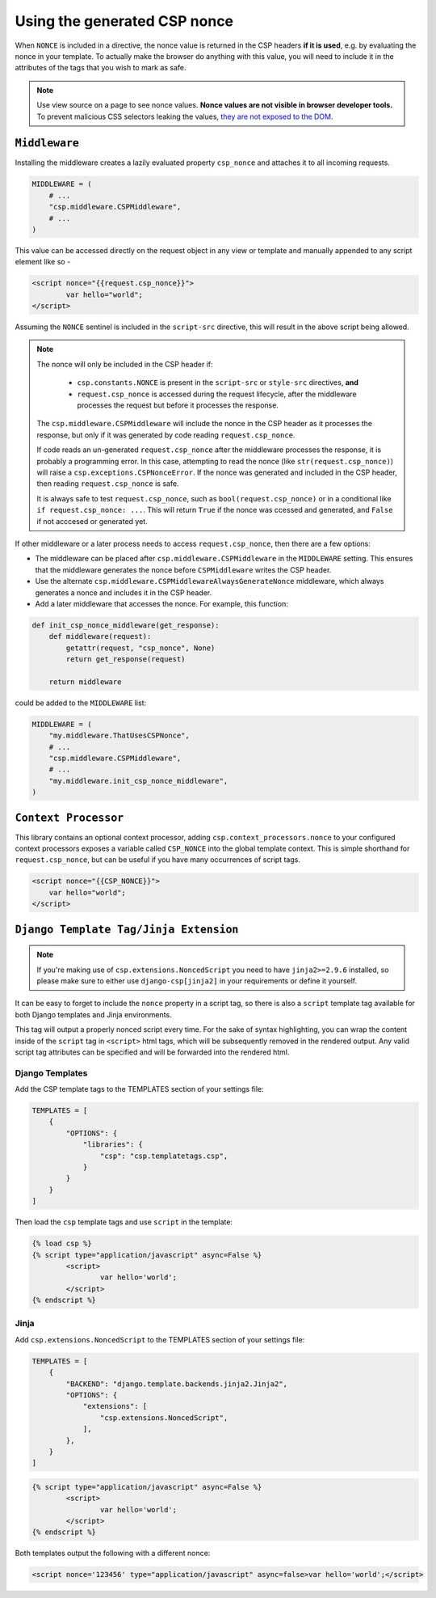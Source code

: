 ==============================
Using the generated CSP nonce
==============================
When ``NONCE`` is included in a directive, the nonce value is returned in the CSP headers **if it is
used**, e.g. by evaluating the nonce in your template.  To actually make the browser do anything
with this value, you will need to include it in the attributes of the tags that you wish to mark as
safe.


.. Note::

   Use view source on a page to see nonce values. **Nonce values are
   not visible in browser developer tools.** To prevent malicious CSS
   selectors leaking the values, `they are not exposed to the DOM
   <https://github.com/whatwg/html/pull/2373>`_.


``Middleware``
==============
Installing the middleware creates a lazily evaluated property ``csp_nonce`` and attaches it to all
incoming requests.

.. code-block:: python

    MIDDLEWARE = (
        # ...
        "csp.middleware.CSPMiddleware",
        # ...
    )

This value can be accessed directly on the request object in any view or template and manually
appended to any script element like so -

.. code-block:: html

	<script nonce="{{request.csp_nonce}}">
		var hello="world";
	</script>

Assuming the ``NONCE`` sentinel is included in the ``script-src`` directive, this will result in the
above script being allowed.

.. Note::

   The nonce will only be included in the CSP header if:

     - ``csp.constants.NONCE`` is present in the ``script-src`` or ``style-src`` directives, **and**
     - ``request.csp_nonce`` is accessed during the request lifecycle, after the middleware
       processes the request but before it processes the response.

   The ``csp.middleware.CSPMiddleware`` will include the nonce in the CSP
   header as it processes the response, but only if it was generated by code
   reading ``request.csp_nonce``.

   If code reads an un-generated ``request.csp_nonce`` after the middleware
   processes the response, it is probably a programming error. In this case,
   attempting to read the nonce (like ``str(request.csp_nonce)``) will raise a
   ``csp.exceptions.CSPNonceError``. If the nonce was generated and included in
   the CSP header, then reading ``request.csp_nonce`` is safe.

   It is always safe to test ``request.csp_nonce``, such as
   ``bool(request.csp_nonce)`` or in a conditional like ``if request.csp_nonce:
   ...``. This will return ``True`` if the nonce was ccessed and generated, and
   ``False`` if not acccesed or generated yet.


If other middleware or a later process needs to access ``request.csp_nonce``, then there are a few options:

* The middleware can be placed after ``csp.middleware.CSPMiddleware`` in the ``MIDDLEWARE`` setting.
  This ensures that the middleware generates the nonce before ``CSPMiddleware`` writes the CSP header.
* Use the alternate ``csp.middleware.CSPMiddlewareAlwaysGenerateNonce`` middleware, which always
  generates a nonce and includes it in the CSP header.
* Add a later middleware that accesses the nonce. For example, this function:

.. code-block:: python

    def init_csp_nonce_middleware(get_response):
        def middleware(request):
            getattr(request, "csp_nonce", None)
            return get_response(request)

        return middleware

could be added to the ``MIDDLEWARE`` list:

.. code-block:: python

    MIDDLEWARE = (
        "my.middleware.ThatUsesCSPNonce",
        # ...
        "csp.middleware.CSPMiddleware",
        # ...
        "my.middleware.init_csp_nonce_middleware",
    )

``Context Processor``
=====================
This library contains an optional context processor, adding ``csp.context_processors.nonce`` to your
configured context processors exposes a variable called ``CSP_NONCE`` into the global template
context. This is simple shorthand for ``request.csp_nonce``, but can be useful if you have many
occurrences of script tags.

.. code-block:: jinja

    <script nonce="{{CSP_NONCE}}">
    	var hello="world";
    </script>


``Django Template Tag/Jinja Extension``
=======================================

.. note::

   If you're making use of ``csp.extensions.NoncedScript`` you need to have ``jinja2>=2.9.6``
   installed, so please make sure to either use ``django-csp[jinja2]`` in your requirements or
   define it yourself.


It can be easy to forget to include the ``nonce`` property in a script tag, so there is also a
``script`` template tag available for both Django templates and Jinja environments.

This tag will output a properly nonced script every time. For the sake of syntax highlighting, you
can wrap the content inside of the ``script`` tag in ``<script>`` html tags, which will be
subsequently removed in the rendered output. Any valid script tag attributes can be specified and
will be forwarded into the rendered html.


Django Templates
----------------

Add the CSP template tags to the TEMPLATES section of your settings file:

.. code-block:: python

    TEMPLATES = [
        {
            "OPTIONS": {
                "libraries": {
                    "csp": "csp.templatetags.csp",
                }
            }
        }
    ]

Then load the ``csp`` template tags and use ``script`` in the template:

.. code-block:: jinja

	{% load csp %}
	{% script type="application/javascript" async=False %}
		<script>
			var hello='world';
		</script>
	{% endscript %}


Jinja
-----

Add ``csp.extensions.NoncedScript`` to the TEMPLATES section of your settings file:

.. code-block:: python

    TEMPLATES = [
        {
            "BACKEND": "django.template.backends.jinja2.Jinja2",
            "OPTIONS": {
                "extensions": [
                    "csp.extensions.NoncedScript",
                ],
            },
        }
    ]


.. code-block:: jinja

	{% script type="application/javascript" async=False %}
		<script>
			var hello='world';
		</script>
	{% endscript %}


Both templates output the following with a different nonce:

.. code-block:: html

	<script nonce='123456' type="application/javascript" async=false>var hello='world';</script>

